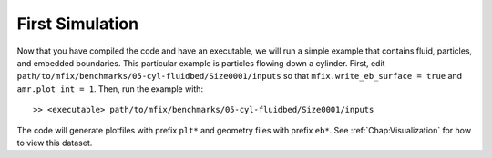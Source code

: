 First Simulation
================

Now that you have compiled the code and have an executable,
we will run a simple example that contains fluid, particles,
and embedded boundaries.  This particular example is
particles flowing down a cylinder.
First, edit ``path/to/mfix/benchmarks/05-cyl-fluidbed/Size0001/inputs``
so that ``mfix.write_eb_surface = true`` and ``amr.plot_int = 1``.
Then, run the example with:

.. highlight:: console

::

    >> <executable> path/to/mfix/benchmarks/05-cyl-fluidbed/Size0001/inputs

The code will generate plotfiles with prefix ``plt*`` and geometry files
with prefix ``eb*``.
See :ref:`Chap:Visualization` for how to view this dataset.
